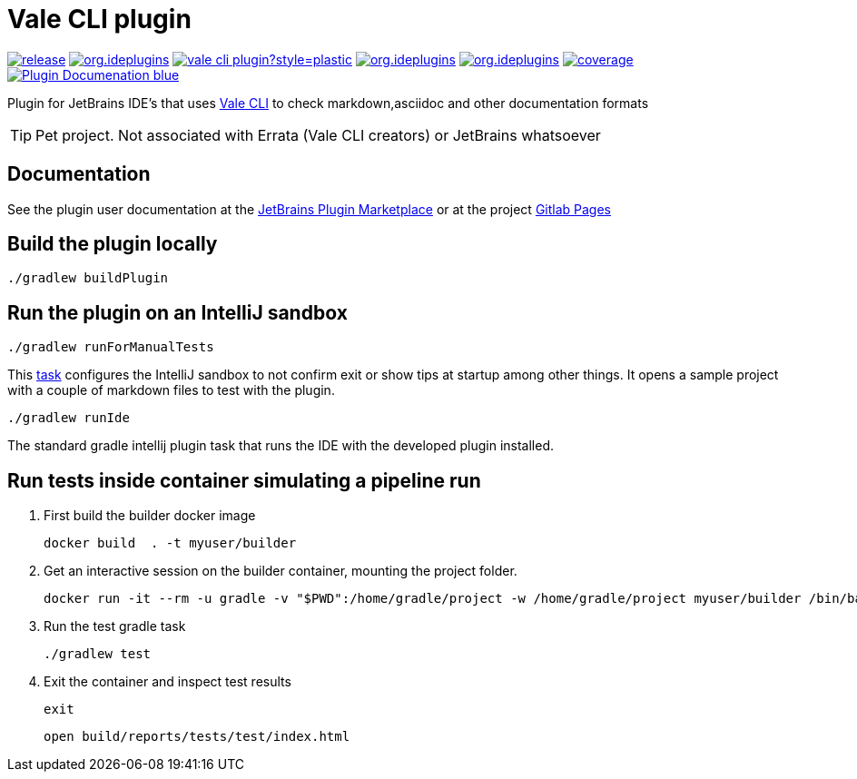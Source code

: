 = Vale CLI plugin
:icons: font

image:https://gitlab.com/pablomxnl/vale-cli-plugin/-/badges/release.svg[link="https://gitlab.com/pablomxnl/vale-cli-plugin/-/releases",title="Latest Release"]
image:https://img.shields.io/jetbrains/plugin/d/org.ideplugins.vale-cli-plugin[link="https://plugins.jetbrains.com/plugin/19613-vale-cli",title="Downloads"]
image:https://img.shields.io/gitlab/issues/open/pablomxnl/vale-cli-plugin?style=plastic[link="https://gitlab.com/pablomxnl/vale-cli-plugin/-/issues", title="GitLab issues"]
image:https://img.shields.io/jetbrains/plugin/r/stars/org.ideplugins.vale-cli-plugin[link="https://plugins.jetbrains.com/plugin/19613-vale-cli/reviews",title="Ratings"]
image:https://img.shields.io/jetbrains/plugin/v/org.ideplugins.vale-cli-plugin[link="https://plugins.jetbrains.com/plugin/19613-vale-cli",title="Version"]
image:https://gitlab.com/pablomxnl/vale-cli-plugin/badges/main/coverage.svg[link="https://pablomxnl.gitlab.io/vale-cli-plugin/coverage/html/index.html",title="Coverage report"]
image:https://img.shields.io/badge/Plugin-Documenation-blue[link="https://plugins.jetbrains.com/plugin/19613-vale-cli/docs",title="Plugin Documentation"]

Plugin for JetBrains IDE's that uses https://vale.sh[Vale CLI] to check markdown,asciidoc and other documentation formats

TIP: Pet project. Not associated with Errata (Vale CLI creators) or JetBrains whatsoever

== Documentation

See the plugin user documentation at the https://plugins.jetbrains.com/plugin/19613-vale-cli/docs[JetBrains Plugin Marketplace, window=_blank] or at the project https://pablomxnl.gitlab.io/vale-cli-plugin/index.html[Gitlab Pages, window=_blank]

== Build the plugin locally

[source]
----
./gradlew buildPlugin
----

== Run the plugin on an IntelliJ sandbox

[source]
----
./gradlew runForManualTests
----
This https://gitlab.com/pablomxnl/vale-cli-plugin/-/blob/main/build.gradle.kts?ref_type=heads#L64-79[task] configures the IntelliJ sandbox to not confirm exit or show tips at startup among other things. It opens a sample project with a couple of markdown files to test with the plugin.

[source]
----
./gradlew runIde
----
The standard gradle intellij plugin task that runs the IDE with the developed plugin installed.

== Run tests inside container simulating a pipeline run
. First build the builder docker image
+
[source]
----
docker build  . -t myuser/builder
----

. Get an interactive session on the builder container, mounting the project folder.
+
[source]
----
docker run -it --rm -u gradle -v "$PWD":/home/gradle/project -w /home/gradle/project myuser/builder /bin/bash
----
. Run the test gradle task
+
[source]
----
./gradlew test
----
. Exit the container and inspect test results
+
[source]
----
exit
----
+
[source]
----
open build/reports/tests/test/index.html
----
